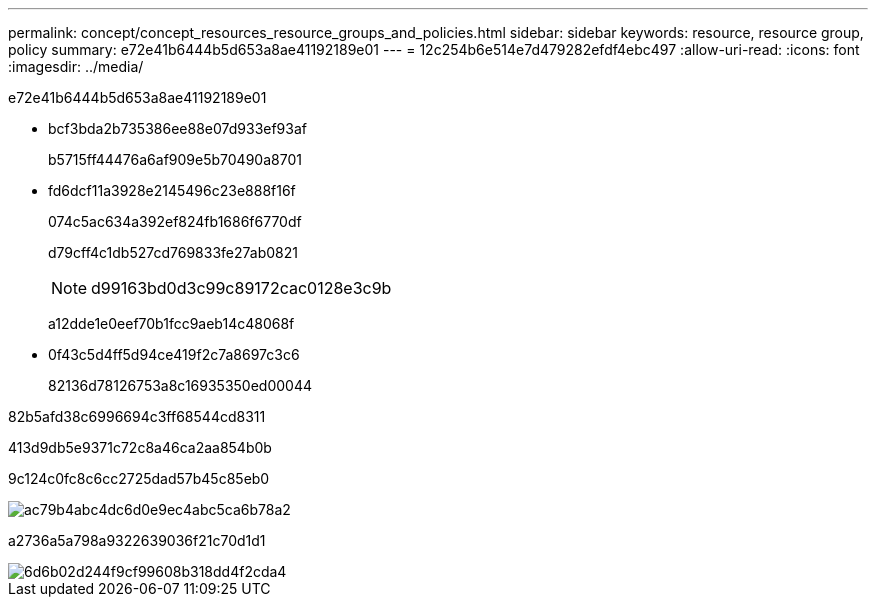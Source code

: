 ---
permalink: concept/concept_resources_resource_groups_and_policies.html 
sidebar: sidebar 
keywords: resource, resource group, policy 
summary: e72e41b6444b5d653a8ae41192189e01 
---
= 12c254b6e514e7d479282efdf4ebc497
:allow-uri-read: 
:icons: font
:imagesdir: ../media/


[role="lead"]
e72e41b6444b5d653a8ae41192189e01

* bcf3bda2b735386ee88e07d933ef93af
+
b5715ff44476a6af909e5b70490a8701

* fd6dcf11a3928e2145496c23e888f16f
+
074c5ac634a392ef824fb1686f6770df

+
d79cff4c1db527cd769833fe27ab0821

+

NOTE: d99163bd0d3c99c89172cac0128e3c9b

+
a12dde1e0eef70b1fcc9aeb14c48068f

* 0f43c5d4ff5d94ce419f2c7a8697c3c6
+
82136d78126753a8c16935350ed00044



82b5afd38c6996694c3ff68544cd8311

413d9db5e9371c72c8a46ca2aa854b0b

9c124c0fc8c6cc2725dad57b45c85eb0

image::../media/datasets_and_policies.gif[ac79b4abc4dc6d0e9ec4abc5ca6b78a2]

a2736a5a798a9322639036f21c70d1d1

image::../media/resources_and_policies_for_wfs.gif[6d6b02d244f9cf99608b318dd4f2cda4]

